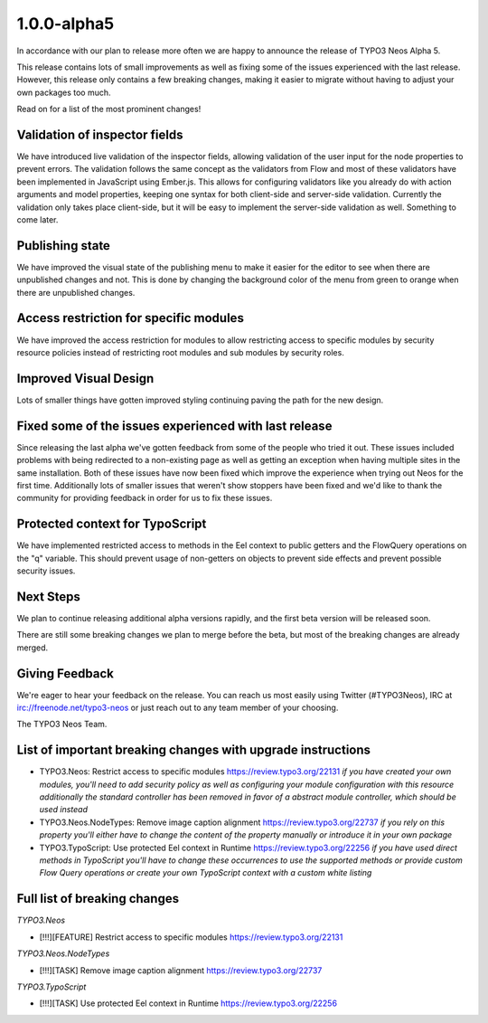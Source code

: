 .. _1.0.0-alpha5:

============
1.0.0-alpha5
============

In accordance with our plan to release more often we are happy to announce the release of TYPO3 Neos Alpha 5.

This release contains lots of small improvements as well as fixing some of the issues experienced with the last release.
However, this release only contains a few breaking changes, making it easier to migrate without having to adjust your own packages too much.

Read on for a list of the most prominent changes!


Validation of inspector fields
==============================

We have introduced live validation of the inspector fields, allowing validation of the user input for the
node properties to prevent errors. The validation follows the same concept as the validators from Flow and
most of these validators have been implemented in JavaScript using Ember.js. This allows for configuring validators
like you already do with action arguments and model properties, keeping one syntax for both client-side and
server-side validation. Currently the validation only takes place client-side, but it will be easy to implement
the server-side validation as well. Something to come later.


Publishing state
================

We have improved the visual state of the publishing menu to make it easier for the editor to see when there are
unpublished changes and not. This is done by changing the background color of the menu from green to orange when
there are unpublished changes.

.. figure:: Images/alpha5-publishingstate.jpg
	:alt: The TYPO3 Neos Publishing state


Access restriction for specific modules
=======================================

We have improved the access restriction for modules to allow restricting access to specific modules
by security resource policies instead of restricting root modules and sub modules by security roles.


Improved Visual Design
======================

Lots of smaller things have gotten improved styling continuing paving the path for the new design.


Fixed some of the issues experienced with last release
======================================================

Since releasing the last alpha we've gotten feedback from some of the people who tried it out. These
issues included problems with being redirected to a non-existing page as well as getting an exception
when having multiple sites in the same installation. Both of these issues have now been fixed which improve the experience when
trying out Neos for the first time. Additionally lots of smaller issues that weren't show stoppers have
been fixed and we'd like to thank the community for providing feedback in order for us to fix these issues.


Protected context for TypoScript
================================

We have implemented restricted access to methods in the Eel context to public getters
and the FlowQuery operations on the "q" variable. This should prevent usage of non-getters
on objects to prevent side effects and prevent possible security issues.


Next Steps
==========

We plan to continue releasing additional alpha versions rapidly, and the first beta version
will be released soon.

There are still some breaking changes we plan to merge before the beta, but most
of the breaking changes are already merged.


Giving Feedback
===============

We're eager to hear your feedback on the release. You can reach us most easily
using Twitter (#TYPO3Neos), IRC at irc://freenode.net/typo3-neos or just reach
out to any team member of your choosing.

The TYPO3 Neos Team.


List of important breaking changes with upgrade instructions
============================================================

* TYPO3.Neos: Restrict access to specific modules https://review.typo3.org/22131
  *if you have created your own modules, you'll need to add security policy as well as configuring your module configuration with this resource*
  *additionally the standard controller has been removed in favor of a abstract module controller, which should be used instead*
* TYPO3.Neos.NodeTypes: Remove image caption alignment https://review.typo3.org/22737
  *if you rely on this property you'll either have to change the content of the property manually or introduce it in your own package*
* TYPO3.TypoScript: Use protected Eel context in Runtime https://review.typo3.org/22256
  *if you have used direct methods in TypoScript you'll have to change these occurrences to use the supported methods or provide custom Flow Query operations or create your own TypoScript context with a custom white listing*


Full list of breaking changes
=============================

*TYPO3.Neos*

* [!!!][FEATURE] Restrict access to specific modules https://review.typo3.org/22131

*TYPO3.Neos.NodeTypes*

* [!!!][TASK] Remove image caption alignment https://review.typo3.org/22737

*TYPO3.TypoScript*

* [!!!][TASK] Use protected Eel context in Runtime https://review.typo3.org/22256